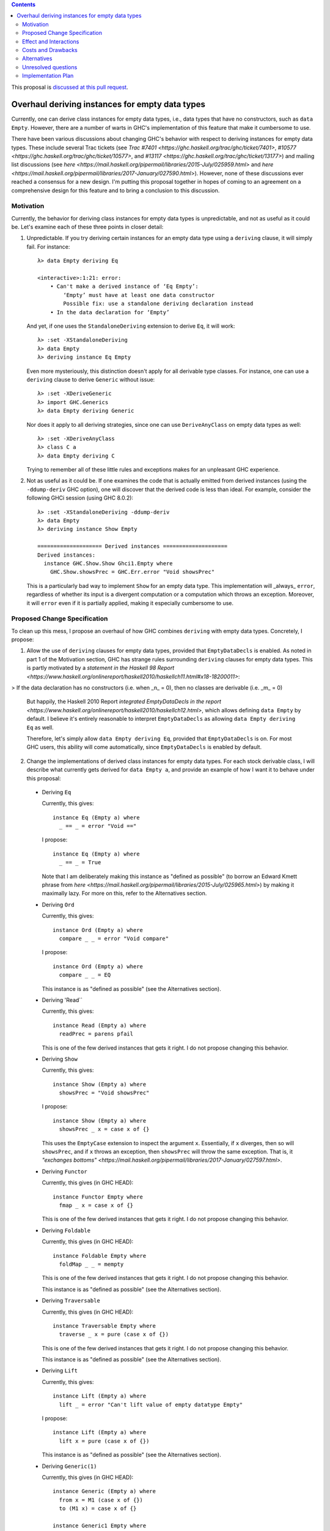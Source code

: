 .. proposal-number:: Leave blank. This will be filled in when the proposal is
                     accepted.

.. trac-ticket:: Leave blank. This will eventually be filled with the Trac
                 ticket number which will track the progress of the
                 implementation of the feature.

.. implemented:: Leave blank. This will be filled in with the first GHC version which
                 implements the described feature.

.. highlight:: haskell

.. contents::

This proposal is `discussed at this pull request <https://github.com/ghc-proposals/ghc-proposals/pull/63>`_.

Overhaul deriving instances for empty data types
================================================

Currently, one can derive class instances for empty data types, i.e., data types that have no constructors, such as ``data Empty``. However, there are a number of warts in GHC's implementation of this feature that make it cumbersome to use.

There have been various discussions about changing GHC's behavior with respect to deriving instances for empty data types. These include several Trac tickets (see `Trac #7401 <https://ghc.haskell.org/trac/ghc/ticket/7401>`, `#10577 <https://ghc.haskell.org/trac/ghc/ticket/10577>`, and `#13117 <https://ghc.haskell.org/trac/ghc/ticket/13177>`) and mailing list discussions (see `here <https://mail.haskell.org/pipermail/libraries/2015-July/025959.html>` and `here <https://mail.haskell.org/pipermail/libraries/2017-January/027590.html>`). However, none of these discussions ever reached a consensus for a new design. I'm putting this proposal together in hopes of coming to an agreement on a comprehensive design for this feature and to bring a conclusion to this discussion.


Motivation
------------
Currently, the behavior for deriving class instances for empty data types is unpredictable, and not as useful as it could be. Let's examine each of these three points in closer detail:

1. Unpredictable. If you try deriving certain instances for an empty data type using a ``deriving`` clause, it will simply fail. For instance: ::

       λ> data Empty deriving Eq
       
       <interactive>:1:21: error:
           • Can't make a derived instance of ‘Eq Empty’:
               ‘Empty’ must have at least one data constructor
               Possible fix: use a standalone deriving declaration instead
           • In the data declaration for ‘Empty’

   And yet, if one uses the ``StandaloneDeriving`` extension to derive ``Eq``, it will work: ::

       λ> :set -XStandaloneDeriving
       λ> data Empty
       λ> deriving instance Eq Empty

   Even more mysteriously, this distinction doesn't apply for all derivable type classes. For instance, one can use a ``deriving`` clause to derive ``Generic`` without issue: ::

       λ> :set -XDeriveGeneric
       λ> import GHC.Generics
       λ> data Empty deriving Generic

   Nor does it apply to all deriving strategies, since one can use ``DeriveAnyClass`` on empty data types as well: ::

       λ> :set -XDeriveAnyClass
       λ> class C a
       λ> data Empty deriving C

   Trying to remember all of these little rules and exceptions makes for an unpleasant GHC experience.

2. Not as useful as it could be. If one examines the code that is actually emitted from derived instances (using the ``-ddump-deriv`` GHC option), one will discover that the derived code is less than ideal. For example, consider the following GHCi session (using GHC 8.0.2): ::

       λ> :set -XStandaloneDeriving -ddump-deriv
       λ> data Empty
       λ> deriving instance Show Empty
       
       ==================== Derived instances ====================
       Derived instances:
         instance GHC.Show.Show Ghci1.Empty where
           GHC.Show.showsPrec = GHC.Err.error "Void showsPrec"

   This is a particularly bad way to implement ``Show`` for an empty data type. This implementation will _always_ ``error``, regardless of whether its input is a divergent computation or a computation which throws an exception. Moreover, it will ``error`` even if it is partially applied, making it especially cumbersome to use.

Proposed Change Specification
-----------------------------
To clean up this mess, I propose an overhaul of how GHC combines ``deriving``
with empty data types. Concretely, I propose:

1. Allow the use of ``deriving`` clauses for empty data types, provided that ``EmptyDataDecls`` is enabled. As noted in part 1 of the Motivation section, GHC has strange rules surrounding ``deriving`` clauses for empty data types. This is partly motivated by a `statement in the Haskell 98 Report <https://www.haskell.org/onlinereport/haskell2010/haskellch11.html#x18-18200011>`:

> If the data declaration has no constructors (i.e. when _n_ = 0), then no classes are derivable (i.e. _m_ = 0)

   But happily, the Haskell 2010 Report `integrated EmptyDataDecls in the report <https://www.haskell.org/onlinereport/haskell2010/haskellch12.html>`, which allows defining ``data Empty`` by default. I believe it's entirely reasonable to interpret ``EmptyDataDecls`` as allowing ``data Empty deriving Eq`` as well.

   Therefore, let's simply allow ``data Empty deriving Eq``, provided that ``EmptyDataDecls`` is on. For most GHC users, this ability will come automatically, since ``EmptyDataDecls`` is enabled by default.

2. Change the implementations of derived class instances for empty data types. For each stock derivable class, I will describe what currently gets derived for ``data Empty a``, and provide an example of how I want it to behave under this proposal:

  * Deriving ``Eq``

    Currently, this gives: ::

        instance Eq (Empty a) where
          _ == _ = error "Void =="

    I propose: ::

        instance Eq (Empty a) where
          _ == _ = True

    Note that I am deliberately making this instance as "defined as possible" (to borrow an Edward Kmett phrase from `here <https://mail.haskell.org/pipermail/libraries/2015-July/025965.html>`) by making it maximally lazy. For more on this, refer to the Alternatives section.

  * Deriving ``Ord``

    Currently, this gives: ::

        instance Ord (Empty a) where
          compare _ _ = error "Void compare"

    I propose: ::

        instance Ord (Empty a) where
          compare _ _ = EQ

    This instance is as "defined as possible" (see the Alternatives section).

  * Deriving 'Read``

    Currently, this gives: ::

        instance Read (Empty a) where
          readPrec = parens pfail

    This is one of the few derived instances that gets it right. I do not propose changing this behavior.

  * Deriving ``Show``

    Currently, this gives: ::

        instance Show (Empty a) where
          showsPrec = "Void showsPrec"

    I propose: ::

        instance Show (Empty a) where
          showsPrec _ x = case x of {}

    This uses the ``EmptyCase`` extension to inspect the argument ``x``. Essentially, if ``x`` diverges, then so will ``showsPrec``, and if ``x`` throws an exception, then ``showsPrec`` will throw the same exception. That is, it `"exchanges bottoms" <https://mail.haskell.org/pipermail/libraries/2017-January/027597.html>`.

  * Deriving ``Functor``

    Currently, this gives (in GHC HEAD): ::

        instance Functor Empty where
          fmap _ x = case x of {}

    This is one of the few derived instances that gets it right. I do not propose changing this behavior.

  * Deriving ``Foldable``

    Currently, this gives (in GHC HEAD): ::

        instance Foldable Empty where
          foldMap _ _ = mempty

    This is one of the few derived instances that gets it right. I do not propose changing this behavior.

    This instance is as "defined as possible" (see the Alternatives section).

  * Deriving ``Traversable``

    Currently, this gives (in GHC HEAD): ::

        instance Traversable Empty where
          traverse _ x = pure (case x of {})

    This is one of the few derived instances that gets it right. I do not propose changing this behavior.

    This instance is as "defined as possible" (see the Alternatives section).

  * Deriving ``Lift``

    Currently, this gives: ::

        instance Lift (Empty a) where
          lift _ = error "Can't lift value of empty datatype Empty"

    I propose: ::

        instance Lift (Empty a) where
          lift x = pure (case x of {})

    This instance is as "defined as possible" (see the Alternatives section).

  * Deriving ``Generic(1)``

    Currently, this gives (in GHC HEAD): ::

        instance Generic (Empty a) where
          from x = M1 (case x of {})
          to (M1 x) = case x of {}
        
        instance Generic1 Empty where
          from1 x = M1 (case x of {})
          to1 (M1 x) = case x of {}

    These are some of the few derived instances that get it right. I do not propose changing this behavior.

    These instances are as "defined as possible" (see the Alternatives section).

  * Deriving ``Data``

    Current, this gives: ::

        instance Data a => Data (Empty a) where
          gfoldl _ _ _ = error "Void gfoldl"
          gunfold k z c = case constrIndex c of {}
          toConstr _ = error "Void toConstr"
          dataTypeOf _ = mkDataType "Empty" []
          dataCast1 f = gcast1 f

    I propose: ::

        instance Data a => Data (Empty a) where
          gfoldl _ x = case x of {}
          gunfold k z c = case constrIndex c of {}
          toConstr x = case x of {}
          dataTypeOf _ = mkDataType "Empty" []
          dataCast1 f = gcast1 f

Effect and Interactions
-----------------------
These changes would provide a consistent, predicatable, and useful design for derived instances for empty data types.

This proposed change wouldn't affect many other language features, as ``deriving`` is a somewhat isolated feature, being something which simply generates other code.


Costs and Drawbacks
-------------------
This would change the semantics of some current derived instances for empty data types, but in a very slight (and benign way). Current code that derives instances for empty data types might no longer crash at runtime (e.g., derived ``Eq`` instances would now return ``True`` instead of ``error``ing) or begin to diverge instead of ``error``ing (e.g., derived ``Show`` instances). But this would be a very simple change to accommodate.


Alternatives
------------
When deciding how to implement derived code for empty data types, I deliberately adopted the principle of making the instances as "defined as possible". For instance, I chose to derive ``Eq`` for ``data Void`` like so: ::

    instance Eq Void where
      _ == _ = True

And not like this: ::

    instance Eq Void where
      x == !_ = case x of {}

While the latter implementation typechecks, I don't believe it is what we want for a derived instance. Edward Kmett puts his argument forth for the former behavior `here <https://mail.haskell.org/pipermail/libraries/2015-July/025965.html>`:

> We rather deliberately made them [the ``Eq`` and ``Ord`` instances for ``Void``] as "defined as possible" back in 2012 after a very long discussion in which the pendulum swung the other way using a few examples where folks tied knots with fixed points to get inhabitants of ``Void`` and it was less consistent to rule them out than it was to define equality on ``⊥`` to be ``True``.
> 
> I'd challenge that nothing is gained by making these combinators strict in
their arguments.

An additional viewpoint in favor of the former instance is put forth by Erik Hesselink:

> The [former] ``Eq Void`` instance is very useful for structures with a type
parameter instantiated to ``Void``. You might still want to compare these
for equality, but that needs an ``Eq`` instance for ``Void``.

Therefore, I have adopted the same principle for other derived instances (for ``Ord``, ``Foldable``, ``Traversable``, ``Lift``, ``Generic``, and ``Generic1``). By being maximally lazy as in the former ``Eq`` instance, we allow more useful programs to be run, whereas they would diverge with the latter ``Eq`` instance.

Unresolved questions
--------------------
None at the moment.


Implementation Plan
-------------------
I volunteer to implement.
